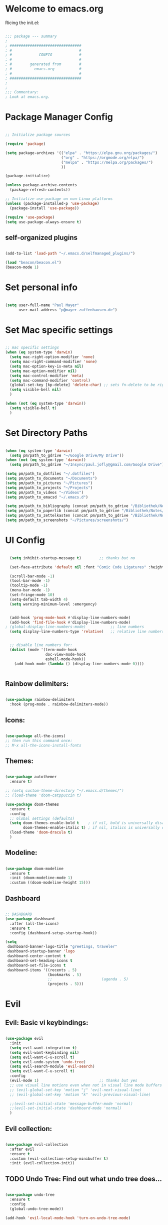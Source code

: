 #+title Emacs Config
#+PROPERTY: header-args:emacs-lisp :tangle ./init.el

* Welcome to emacs.org
Ricing the init.el:

#+begin_src emacs-lisp

  ;;; package --- summary
  ;
  ; ################################
  ; #                              #
  ; #            CONFIG            #
  ; #                              #
  ; #        generated from        #
  ; #          emacs.org           #
  ; #                              #
  ; ################################
  ;
  ;
  ;;; Commentary:
  ; Look at emacs.org.

#+end_src

* Package Manager Config
#+begin_src emacs-lisp

  ;; Initialize package sources

  (require 'package)

  (setq package-archives '(("elpa" . "https://elpa.gnu.org/packages/")
                           ("org" . "https://orgmode.org/elpa/")
                           ("melpa" . "https://melpa.org/packages/")
                           ))

  (package-initialize)

  (unless package-archive-contents
    (package-refresh-contents))

  ;; Initialize use-package on non-Linux platforms
  (unless (package-installed-p 'use-package)
    (package-install 'use-package))

  (require 'use-package)
  (setq use-package-always-ensure t)

#+end_src

** self-organized plugins

#+begin_src emacs-lisp

  (add-to-list 'load-path "~/.emacs.d/selfmanaged_plugins/")

  (load "beacon/beacon.el")
  (beacon-mode 1)

#+end_src

* Set personal info

#+begin_src emacs-lisp

  (setq user-full-name "Paul Mayer"
        user-mail-address "p@mayer-zuffenhausen.de")

#+end_src

* Set Mac specific settings 

#+begin_src emacs-lisp

  ;; mac specific settings
  (when (eq system-type 'darwin)
    (setq mac-right-option-modifier 'none)
    (setq mac-right-command-modifier 'none)
    (setq mac-option-key-is-meta nil)
    (setq mac-option-modifier nil)
    (setq mac-control-modifier 'meta)
    (setq mac-command-modifier 'control)
    (global-set-key [kp-delete] 'delete-char) ;; sets fn-delete to be right-delete
    (setq visible-bell nil)
    )

  (when (not (eq system-type 'darwin))
    (setq visible-bell t)
    )

#+end_src

* Set Directory Paths
#+begin_src emacs-lisp

  (when (eq system-type 'darwin)
    (setq pm/path_to_gdrive "~/Google Drive/My Drive"))
  (when (not (eq system-type 'darwin))
    (setq pm/path_to_gdrive "~/Insync/paul.jofly@gmail.com/Google Drive"))

  (setq pm/path_to_dotfiles "~/.dotfiles")
  (setq pm/path_to_documents "~/Documents")
  (setq pm/path_to_pictures "~/Pictures")
  (setq pm/path_to_projects "~/Projects")
  (setq pm/path_to_videos "~/Videos")
  (setq pm/path_to_emacsd "~/.emacs.d")

  (setq pm/path_to_bibliography (concat pm/path_to_gdrive "/Bibliothek/Notes/bibliography.bib"))
  (setq pm/path_to_paperlib (concat pm/path_to_gdrive "/Bibliothek/Notes/Library"))
  (setq pm/path_to_zettelkasten (concat pm/path_to_gdrive "/Bibliothek/Notes/Zettelkasten"))
  (setq pm/path_to_screenshots "~/Pictures/screenshots/")

#+end_src

* UI Config

#+begin_src emacs-lisp

  (setq inhibit-startup-message t)        ;; thanks but no

  (set-face-attribute 'default nil :font "Comic Code Ligatures" :height 125)

  (scroll-bar-mode -1)
  (tool-bar-mode -1)
  (tooltip-mode -1)
  (menu-bar-mode -1)
  (set-fringe-mode 10)
  (setq-default tab-width 4)
  (setq warning-minimum-level :emergency)


  (add-hook 'prog-mode-hook #'display-line-numbers-mode)
  (add-hook 'find-file-hook #'display-line-numbers-mode)
; (global-display-line-numbers-mode)           ;; line numbers
  (setq display-line-numbers-type 'relative)   ;; relative line numbers


  ;; disable line numbers for:
  (dolist (mode '(term-mode-hook
                  doc-view-mode-hook
                  eshell-mode-hook))
    (add-hook mode (lambda () (display-line-numbers-mode 0))))


#+end_src

** Rainbow delimiters:

#+begin_src emacs-lisp

  (use-package rainbow-delimiters
    :hook (prog-mode . rainbow-delimiters-mode))

#+end_src

** Icons:

#+begin_src emacs-lisp

  (use-package all-the-icons)
  ;; then run this command once:
  ;; M-x all-the-icons-install-fonts

#+end_src

** Themes:

#+begin_src emacs-lisp

  (use-package autothemer
    :ensure t)

  ;; (setq custom-theme-directory "~/.emacs.d/themes/")
  ;; (load-theme 'doom-catppuccin t)

  (use-package doom-themes
    :ensure t
    :config
    ;; Global settings (defaults)
    (setq doom-themes-enable-bold t    ; if nil, bold is universally disabled
          doom-themes-enable-italic t) ; if nil, italics is universally disabled
    (load-theme 'doom-dracula t)
    )

#+end_src

** Modeline:

#+begin_src emacs-lisp
  
  (use-package doom-modeline
    :ensure t
    :init (doom-modeline-mode 1)
    :custom ((doom-modeline-height 15)))

#+end_src

** Dashboard

#+begin_src emacs-lisp

  ;; DASHBOARD
  (use-package dashboard
    :after (all-the-icons)
    :ensure t
    :config (dashboard-setup-startup-hook))

  (setq
   dashboard-banner-logo-title "greetings, traveler"
   dashboard-startup-banner 'logo
   dashboard-center-content t
   dashboard-set-heading-icons t
   dashboard-set-file-icons t
   dashboard-items '((recents . 5)
                     (bookmarks . 5)
                     ;;                      (agenda . 5)
                     (projects . 5)))

#+end_src

* Evil
** Evil: Basic vi keybindings: 

#+begin_src emacs-lisp

  (use-package evil
    :init
    (setq evil-want-integration t)
    (setq evil-want-keybinding nil)
    (setq evil-want-C-u-scroll t)
    (setq evil-undo-system 'undo-tree)
    (setq evil-search-module 'evil-search)
    (setq evil-want-C-u-scroll t)
    :config
    (evil-mode 1)                           ;; thanks but yes
    ;; use visual line motions even when not in visual line mode buffers
    ;; (evil-global-set-key 'motion "j" 'evil-next-visual-line)           ;; changes behaviour of y 2 j" to "y 1 j" which kinda sucks...
    ;; (evil-global-set-key 'motion "k" 'evil-previous-visual-line)

    ;;(evil-set-initial-state 'message-buffer-mode 'normal)
    ;;(evil-set-initial-state 'dashboard-mode 'normal)
    )

#+end_src

** Evil collection:

#+begin_src emacs-lisp

  (use-package evil-collection
    :after evil
    :ensure t
    :custom (evil-collection-setup-minibuffer t)
    :init (evil-collection-init))

#+end_src

** TODO Undo Tree: Find out what undo tree does...

#+begin_src emacs-lisp

  (use-package undo-tree
    :ensure t
    :config
    (global-undo-tree-mode))

  (add-hook 'evil-local-mode-hook 'turn-on-undo-tree-mode)

#+end_src

** Set Basic modes:

#+begin_src emacs-lisp

  ;; Set Emacs state modes
  (dolist (mode '(custom-mode
                  eshell-mode
                  git-rebase-mode
                  term-mode))
    (add-to-list 'evil-emacs-state-modes mode))

#+end_src

* Helm

#+begin_src emacs-lisp

  (use-package helm
    :ensure t
    :config
    (helm-mode 1)
    )

#+end_src

** helm-bibtex 

#+begin_src emacs-lisp

  (use-package helm-bibtex
    :after helm)
  (setq bibtex-completion-display-formats
        '((t . "${=key=:20}  ${title:*} ${author: 40}  ${year:4}  ${=has-pdf=:1} ${=has-note=:1}  ${=type=:20}")))

  (setq bibtex-completion-pdf-symbol "⌘")
  (setq bibtex-completion-notes-symbol "✎")
  (setq helm-bibtex-full-frame nil)


#+end_src

To open pdf with zathura:

#+begin_src emacs-lisp

  (setq helm-bibtex-pdf-open-function
        (lambda (fpath)
          (start-process "zathura" "helm-bibtex-zathura" "xdg-open"
                         fpath)))

#+end_src

* Projectile
** TODO: learn how this works

#+begin_src emacs-lisp

  (use-package projectile
    :diminish projectile-mode
    :config (projectile-mode)
    :init
    (when (file-directory-p pm/path_to_projects)
      (setq projectile-project-search-path `(,pm/path_to_projects)))
    (setq projectile-switch-project-action #'projectile-dired)
    :custom ((projectile-completion-system 'helm)))

  (use-package helm-projectile
    :after projectile)
  (helm-projectile-on)

#+end_src

* Magit

#+begin_src emacs-lisp

  (use-package magit)

#+end_src

* IDE Stuff
** Syntax Checking
#+begin_src emacs-lisp

  (use-package flycheck
    :config (global-flycheck-mode)
    )

#+end_src

** Text Completion Framework
#+begin_src emacs-lisp

  (use-package company
    :init (company-mode 1))
  (add-hook 'after-init-hook 'global-company-mode)

#+end_src

** LSP Mode

Find all the important info [[https://emacs-lsp.github.io/lsp-mode/][here]].

#+begin_src emacs-lisp

  (use-package lsp-mode
    :init
    (setq lsp-keymap-prefix "C-c l")
    :hook ((python-mode . lsp)
           (lsp-mode . lsp-enable-which-key-integration))
    :commands (lsp lsp-deferred))

  (use-package lsp-ui :commands lsp-ui-mode)

  (use-package helm-lsp :commands helm-lsp-workspace-symbol)

  (use-package lsp-treemacs :commands lsp-treemacs-errors-list)

  (use-package dap-mode)
  (use-package dap-python)

#+end_src

#+RESULTS:

* LaTeX

#+begin_src emacs-lisp

  (use-package tex
    :ensure auctex
    :config
    (setq TeX-auto-save t)
    (setq TeX-parse-self t))

#+end_src

* Org
** Org Installation
#+begin_src emacs-lisp

  (use-package org
    :hook (org-mode . org-indent-mode)
    :config
    (setq org-ellipsis " ▾")
    ;;  (setq org-hide-emphasis-markers t)
    )

  (setq org-startup-with-inline-images t)
  (setq org-image-actual-width nil)

#+end_src

** Org Bullets

#+begin_src emacs-lisp

  (use-package org-bullets
    :after org
    :hook (org-mode . org-bullets-mode)
    :custom
    (org-bullets-bullet-list '("◉" "○" "●" "○" "●" "○" "●")))

#+end_src

** Org Babel
#+begin_src emacs-lisp

  (org-babel-do-load-languages
   'org-babel-load-languages
   '((emacs-lisp . t)
     (python . t)
     ))

  (setq org-confirm-babel-evaluate nil)

#+end_src

** Org Structure Templates

#+begin_src emacs-lisp

  ;; This is needed as of Org 9.2
  (require 'org-tempo)

  (add-to-list 'org-structure-template-alist '("sh" . "src shell"))
  (add-to-list 'org-structure-template-alist '("el" . "src emacs-lisp"))
  (add-to-list 'org-structure-template-alist '("py" . "src python"))

#+end_src

This allows to use <sh , <el , <py followed by tab to create sourceblock of designated language!

** Org Roam

Note: org-return-follows-link only works when evil RET is unbound. Look file:::405

#+begin_src emacs-lisp

  (use-package org-roam
    :ensure t
    :custom
    (org-roam-directory pm/path_to_zettelkasten)
    (org-roam-completion-everywhere t)
                                          ;(org-return-follows-link  t)                          ;; See comment above
    (org-roam-capture-templates
     '(("d" "default" plain
        "%?"
        :if-new (file+head "%<%Y%m%d%H%M%S>-${slug}.org" "#+title: ${title}\n#+filetags:\n\n")
        :unnarrowed t)
       ("r" "bibliography reference" plain
        "%?"
        :target
        (file+head "references/${citekey}.org" "#+title: ${citekey}: ${title}\n#+filetags: :paper:\n\n")
        :unnarrowed t)))
    :config
    (org-roam-setup)
    )

#+end_src

#+begin_src emacs-lisp

  (setq org-roam-node-display-template "${title:200}${tags}")

#+end_src

Dailies configuration:

#+begin_src emacs-lisp

  (setq org-roam-dailies-directory "dailies/")
  (setq org-roam-dailies-capture-templates
        '(("d" "default" entry
           "* %?"
           :target (file+head "%<%Y-%m-%d>.org"
                              "#+title: %<%Y-%m-%d>\n#+filetags: :daily:\n\n"))))

#+end_src

** Org Cite

csl support:
#+begin_src emacs-lisp

  (use-package org-ref)
  (use-package citeproc)

#+end_src

cite settings:

#+begin_src emacs-lisp

  (setq bibtex-completion-bibliography
        `(,pm/path_to_bibliography))

  (setq bibtex-completion-library-path `(,pm/path_to_paperlib))
; (setq bibtex-completion-pdf-field "File")

  (setq org-cite-global-bibliography
        `(,pm/path_to_paperlib))

  (setq org-cite-csl-styles-dir "~/.emacs.d/.cslstyles/")
  (setq org-cite-export-processors
        '((md . (csl "chicago-author-date.csl"))   ; Footnote reliant
          (latex . biblatex)                                 ; For humanities
          (odt . (csl "chicago-author-date.csl"))  ; Footnote reliant
          (t . (csl "chicago-author-date.csl"))      ; Fallback
          ))

#+end_src

** Org-Roam-Bibtex (ORB):

#+begin_src emacs-lisp

  (use-package org-roam-bibtex
    :after org-roam
    :ensure t
    :config
    (require 'org-ref)
    )

  (org-roam-bibtex-mode)
#+end_src

** Screenshots:
To insert pictures inline in org files:
1.) screenshot (Shift+print) -> see i3 config
2.) M-x insert-org-image
to see in line:
3.) M-x org-toggle-inline-images

#+begin_src emacs-lisp

  (defun get-newest-file-from-dir  (path)
    "Get latest file (including directory) in PATH."
    (car (directory-files path 'full nil #'file-newer-than-file-p)))

  (defun insert-org-image ()
    "Moves image from Dropbox folder to ./media, inserting org-mode link"
    (interactive)
    (let* ((indir (expand-file-name pm/path_to_screenshots))
           (infile (get-newest-file-from-dir indir))
           (outdir (concat (file-name-directory (buffer-file-name)) "./media"))
           (outfile (expand-file-name (file-name-nondirectory infile) outdir)))
      (unless (file-directory-p outdir)
        (make-directory outdir t))
      (rename-file infile outfile)
      (insert (concat (concat "#+org_attr: :width 30%\n[[./media/" (file-name-nondirectory outfile)) "]]")))
    (newline)
    (newline))

#+end_src

** Org Inline Tasks
#+begin_src emacs-lisp

  (require 'org-inlinetask)

#+end_src

* Keybindings
** Global universal stuff
#+begin_src emacs-lisp

  ;; Make ESC quit prompts
  (global-set-key (kbd "<escape>") 'keyboard-escape-quit)
  ;; unbind RET from evil
  ;(with-eval-after-load 'evil-maps
  ;  (define-key evil-motion-state-map (kbd "RET") nil))
  ;; Since evil wants to use C-u
  (global-set-key (kbd "C-M-u") 'universal-argument)

#+end_src

** Which-Key:
#+begin_src emacs-lisp

  (use-package which-key
    :init (which-key-mode)
    :diminish (which-key-mode)
    :config (setq which-key-idle-delay 0.3))

#+end_src

** General.el
#+begin_src emacs-lisp

  (use-package general)
  (general-create-definer mayerpa/control-leader
    :prefix "C-c"
    )

  (general-create-definer mayerpa/space-leader
    :states 'normal
    :prefix "SPC"
    )
  (mayerpa/control-leader
    "p" '(projectile-command-map :which-key "projectile")
    )
  (mayerpa/space-leader
    "."  '(dired :which-key "find file")
    "SPC" '(projectile-find-file :which-key "find file in project")
    "fe"  '((lambda () (interactive) (find-file (concat pm/path_to_emacsd "/init.el"))) :which-key "init file")
    "f3"  '((lambda () (interactive) (find-file (concat pm_path_to_dotfiles "i3/.config/i3/config"))) :which-key "i3 config")
    "fi"  '((lambda () (interactive) (find-file (concat pm_path_to_dotfiles "neovim/.config/nvim/init.vim"))) :which-key "init.vim")
    "fz"  '((lambda () (interactive) (find-file (concat pm_path_to_dotfiles "zsh/.zshrc"))) :which-key "zsh config")

    "m"   '(magit :which-key "magit")

    "n"   '(:ignore t :which-key "notes")
    "nn"  '(org-roam-dailies-capture-today :which-key "capture note")
    "nt"  '(org-roam-dailies-goto-today :which-key "goto todays notes")
    "nd"  '(org-roam-dailies-goto-today :which-key "goto note of date")

    "D"   '(dashboard-refresh-buffer :which-key "dashboard")

    "d"   '(:ignore t :which-key "dired")
    "d."  '(dired :which-key "Here")
    "dh"  '((lambda () (interactive) (dired "~")) :which-key "Home")
    "dn"  '((lambda () (interactive) (dired pm/path_to_documents)) :which-key "Documents")
    "do"  '((lambda () (interactive) (dired pm/path_to_downloads)) :which-key "Downloads")
    "dp"  '((lambda () (interactive) (dired pm/path_to_pictures)) :which-key "Pictures")
    "dv"  '((lambda () (interactive) (dired pm/path_to_videos)) :which-key "Videos")
    "dd"  '((lambda () (interactive) (dired pm/path_to_dotfiles)) :which-key "dotfiles")
    "de"  '((lambda () (interactive) (dired pm/path_to_emacsd)) :which-key ".emacs.d")

    "b"  '(helm-bibtex :which-key "helm bibtex")
    )

#+end_src

** Helm Shortcuts:

#+begin_src emacs-lisp

  (global-set-key (kbd "C-x b") 'helm-buffers-list)
  (global-set-key (kbd "C-x B") 'ibuffer)
  (global-set-key (kbd "C-x r b") 'helm-bookmarks)
  (global-set-key (kbd "C-x C-f") 'helm-find-files)
  (global-set-key (kbd "C-s") 'helm-occur)
  (global-set-key (kbd "M-x") 'helm-M-x)
  (global-set-key (kbd "C-x k") 'kill-this-buffer)

  (evil-define-key 'insert helm-map (kbd "C-k") 'helm-previous-line)
  (evil-define-key 'insert helm-map (kbd "C-j") 'helm-next-line)

#+end_src

** Org
#+begin_src emacs-lisp

  (global-set-key (kbd "C-c n l") 'org-roam-buffer-toggle)
  (global-set-key (kbd "C-c n f") 'org-roam-node-find)
  (global-set-key (kbd "C-c n i") 'org-roam-node-insert)
  (global-set-key (kbd "C-c n c") 'org-ref-cite-insert-helm)
  (global-set-key (kbd "C-c i i") 'insert-org-image)
  (global-set-key (kbd "C-c i t") 'org-toggle-inline-images)

#+end_src

* TODO YaSnippet
#+begin_src emacs-lisp

  ;; (use-package yasnippet
  ;;   :config
  ;;   (setq yas-snippet-dirs '("~/.emacs.yasnippets"))
  ;;   (yas-global-mode 1))

#+end_src

* Finally
#+begin_src emacs-lisp

  (setq custom-file "~/.emacs.d/custom.el")
  ;; (load custom-file :noerror)

  (provide 'init)
  ;;; init.el ends here

#+end_src

